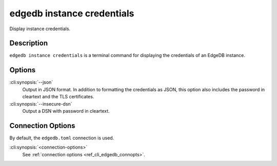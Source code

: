 .. _ref_cli_edgedb_instance_credentials:


===========================
edgedb instance credentials
===========================

Display instance credentials.

.. cli:synopsis::

     edgedb instance credentials [options] [connection-options]


Description
===========

``edgedb instance credentials`` is a terminal command for displaying the
credentials of an EdgeDB instance.


Options
=======

:cli:synopsis:`--json`
    Output in JSON format. In addition to formatting the credentials as JSON,
    this option also includes the password in cleartext and the TLS
    certificates.

:cli:synopsis:`--insecure-dsn`
    Output a DSN with password in cleartext.

Connection Options
==================

By default, the ``edgedb.toml`` connection is used.

:cli:synopsis:`<connection-options>`
    See :ref:`connection options <ref_cli_edgedb_connopts>`.
